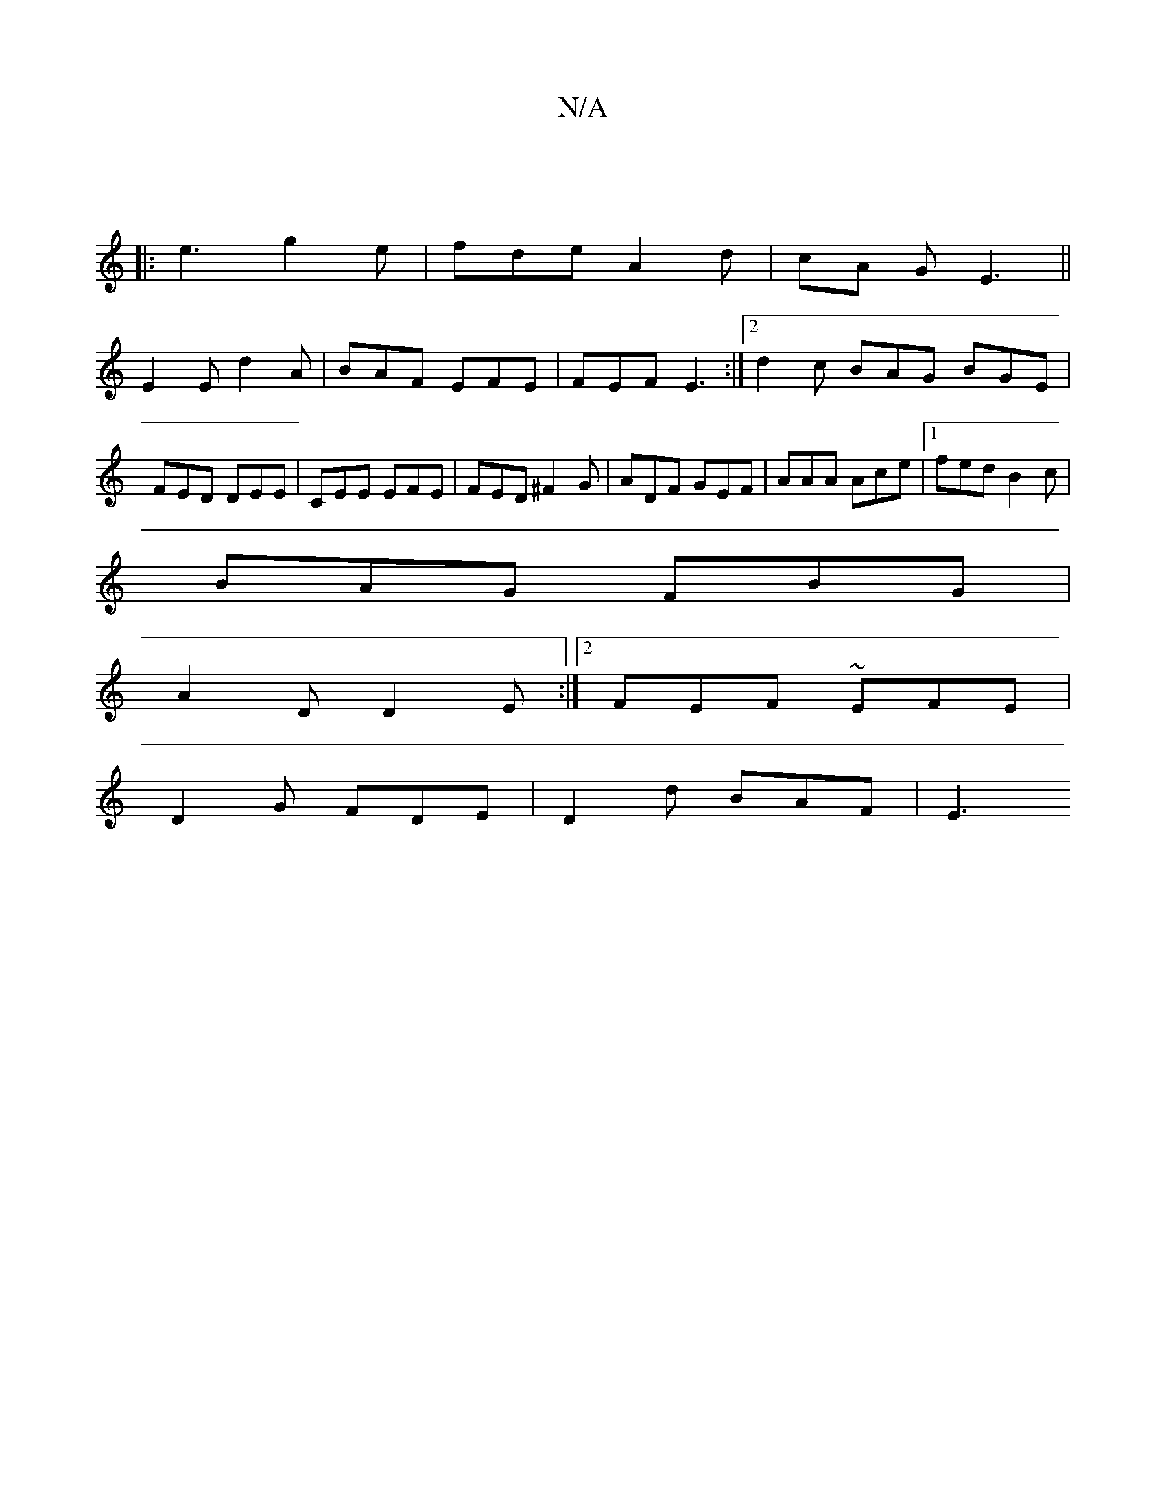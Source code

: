 X:1
T:N/A
M:4/4
R:N/A
K:Cmajor
|
|: e3 g2e | fde A2 d |cA G E3||
E2 E d2 A|BAF EFE|FEF E3 :|[2 d2c BAG BGE | FED DEE | CEE EFE | FED ^F2G | ADF GEF | AAA Ace |1 fed B2 c |
BAG FBG | 
A2 D D2 E:|2 FEF ~EFE|
D2 G FDE | D2 d BAF | E3 
